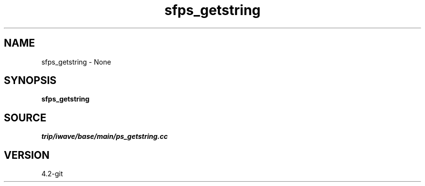 .TH sfps_getstring 1  "APRIL 2023" Madagascar "Madagascar Manuals"
.SH NAME
sfps_getstring \- None
.SH SYNOPSIS
.B sfps_getstring
.SH SOURCE
.I trip/iwave/base/main/ps_getstring.cc
.SH VERSION
4.2-git
